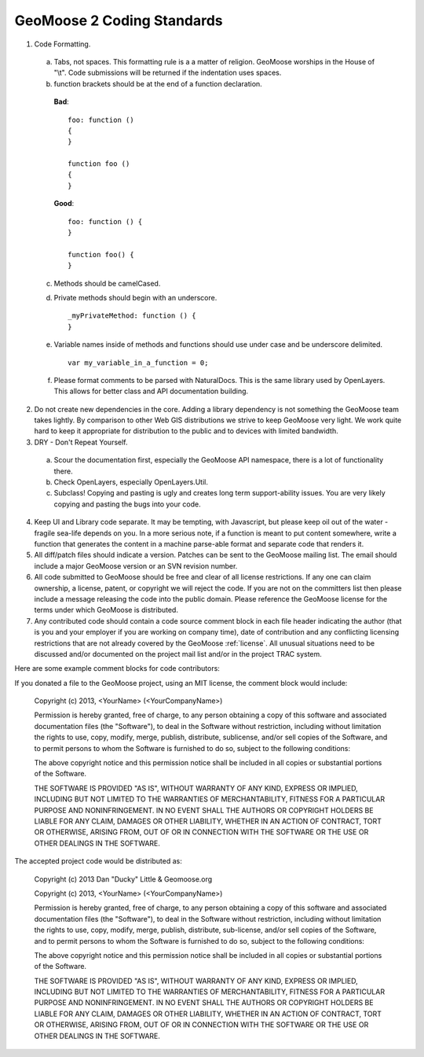 GeoMoose 2 Coding Standards
===========================


1. Code Formatting.  

 a. Tabs, not spaces.  This formatting rule is a a matter of religion.  GeoMoose worships in the House of "\\t".  Code submissions will be returned if the indentation uses spaces.

 b. function brackets should be at the end of a function declaration. 

  **Bad**::

     foo: function ()
     {
     }

     function foo ()
     {
     }

  **Good**::

     foo: function () {
     }

     function foo() {
     }

 c. Methods should be camelCased.
 d. Private methods should begin with an underscore. ::

     _myPrivateMethod: function () {
     }

 e. Variable names inside of methods and functions should use under case and be underscore delimited. ::

     var my_variable_in_a_function = 0;

 f. Please format comments to be parsed with NaturalDocs.  This is the same library used by OpenLayers.  This allows for better class and API documentation building.

2. Do not create new dependencies in the core.  Adding a library dependency is not something the GeoMoose team takes lightly.  By comparison to other Web GIS distributions we strive to keep GeoMoose very light.  We work quite hard to keep it appropriate for distribution to the public and to devices with limited bandwidth.

3. DRY - Don't Repeat Yourself.  

 a. Scour the documentation first, especially the GeoMoose API namespace, there is a lot of functionality there.

 b.  Check OpenLayers, especially OpenLayers.Util.

 c. Subclass! Copying and pasting is ugly and creates long term support-ability issues.  You are very likely copying and pasting the bugs into your code.

4. Keep UI and Library code separate.  It may be tempting, with Javascript, but please keep oil out of the water - fragile sea-life depends on you.  In a more serious note, if a function is meant to put content somewhere, write a function that generates the content in a machine parse-able format and separate code that renders it.

5. All diff/patch files should indicate a version. Patches can be sent to the GeoMoose mailing list.  The email should include a major GeoMoose version or an SVN revision number.

6. All code submitted to GeoMoose should be free and clear of all license restrictions.  If any one can claim ownership, a license, patent, or copyright we will reject the code.  If you are not on the committers list then please include a message releasing the code into the public domain.  Please reference the GeoMoose license for the terms under which GeoMoose is distributed.

7. Any contributed code should contain a code source comment block in each file header indicating the author (that is you and your employer if you are working on company time), date of contribution and any conflicting licensing restrictions that are not already covered by the GeoMoose :ref:`license`. All unusual situations need to be discussed and/or documented on the project mail list and/or in the project TRAC system. 

Here are some example comment blocks for code contributors:

If you donated a file to the GeoMoose project, using an MIT license, the comment block would include:

     Copyright (c) 2013, <YourName> (<YourCompanyName>)
     
     Permission is hereby granted, free of charge, to any person obtaining a copy of this software and associated documentation files (the "Software"), to deal in the Software without restriction, including without limitation the rights to use, copy, modify, merge, publish, distribute, sublicense, and/or sell copies of the Software, and to permit persons to whom the Software is furnished to do so, subject to the following conditions:
     
     The above copyright notice and this permission notice shall be included in all copies or substantial portions of the Software.
     
     THE SOFTWARE IS PROVIDED "AS IS", WITHOUT WARRANTY OF ANY KIND, EXPRESS OR IMPLIED, INCLUDING BUT NOT LIMITED TO THE WARRANTIES OF MERCHANTABILITY, FITNESS FOR A PARTICULAR PURPOSE AND NONINFRINGEMENT. IN NO EVENT SHALL THE AUTHORS OR COPYRIGHT HOLDERS BE LIABLE FOR ANY CLAIM, DAMAGES OR OTHER LIABILITY, WHETHER IN AN ACTION OF CONTRACT, TORT OR OTHERWISE, ARISING FROM, OUT OF OR IN CONNECTION WITH THE SOFTWARE OR THE USE OR OTHER DEALINGS IN THE SOFTWARE.

The accepted project code would be distributed as:

     Copyright (c) 2013 Dan "Ducky" Little & Geomoose.org
     
     Copyright (c) 2013, <YourName> (<YourCompanyName>)
     
     Permission is hereby granted, free of charge, to any person obtaining a copy of this software and associated documentation files (the "Software"), to deal in the Software without restriction, including without limitation the rights to use, copy, modify, merge, publish, distribute, sub-license, and/or sell copies of the Software, and to permit persons to whom the Software is furnished to do so, subject to the following conditions:
     
     The above copyright notice and this permission notice shall be included in all copies or substantial portions of the Software.
     
     THE SOFTWARE IS PROVIDED "AS IS", WITHOUT WARRANTY OF ANY KIND, EXPRESS OR IMPLIED, INCLUDING BUT NOT LIMITED TO THE WARRANTIES OF MERCHANTABILITY, FITNESS FOR A PARTICULAR PURPOSE AND NONINFRINGEMENT. IN NO EVENT SHALL THE AUTHORS OR COPYRIGHT HOLDERS BE LIABLE FOR ANY CLAIM, DAMAGES OR OTHER LIABILITY, WHETHER IN AN ACTION OF CONTRACT, TORT OR OTHERWISE, ARISING FROM, OUT OF OR IN CONNECTION WITH THE SOFTWARE OR THE USE OR OTHER DEALINGS IN THE SOFTWARE.
